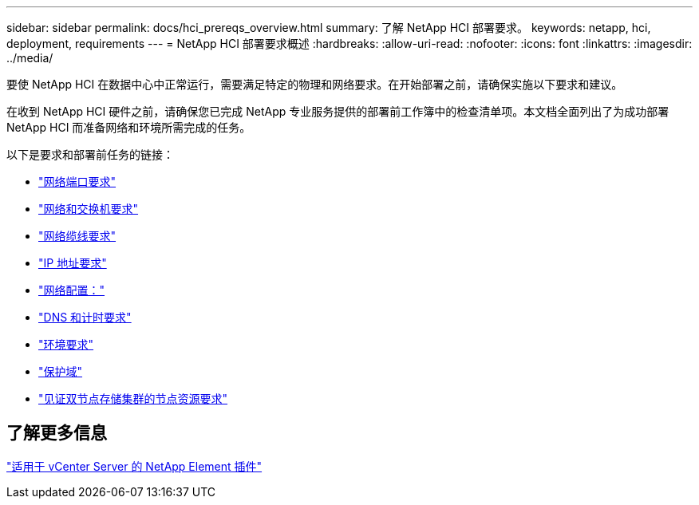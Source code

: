 ---
sidebar: sidebar 
permalink: docs/hci_prereqs_overview.html 
summary: 了解 NetApp HCI 部署要求。 
keywords: netapp, hci, deployment, requirements 
---
= NetApp HCI 部署要求概述
:hardbreaks:
:allow-uri-read: 
:nofooter: 
:icons: font
:linkattrs: 
:imagesdir: ../media/


[role="lead"]
要使 NetApp HCI 在数据中心中正常运行，需要满足特定的物理和网络要求。在开始部署之前，请确保实施以下要求和建议。

在收到 NetApp HCI 硬件之前，请确保您已完成 NetApp 专业服务提供的部署前工作簿中的检查清单项。本文档全面列出了为成功部署 NetApp HCI 而准备网络和环境所需完成的任务。

以下是要求和部署前任务的链接：

* link:hci_prereqs_required_network_ports.html["网络端口要求"]
* link:hci_prereqs_network_switch.html["网络和交换机要求"]
* link:hci_prereqs_network_cables.html["网络缆线要求"]
* link:hci_prereqs_ip_address.html["IP 地址要求"]
* link:hci_prereqs_network_configuration.html["网络配置："]
* link:hci_prereqs_timekeeping.html["DNS 和计时要求"]
* link:hci_prereqs_environmental.html["环境要求"]
* link:hci_prereqs_protection_domains.html["保护域"]
* link:hci_prereqs_witness_nodes.html["见证双节点存储集群的节点资源要求"]




== 了解更多信息

https://docs.netapp.com/us-en/vcp/index.html["适用于 vCenter Server 的 NetApp Element 插件"^]
